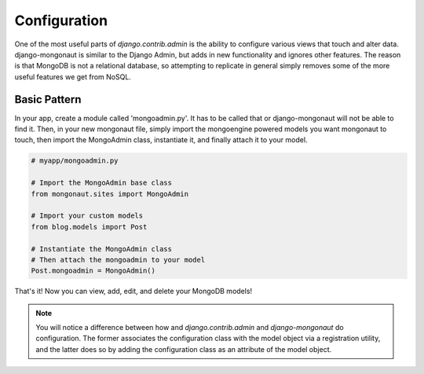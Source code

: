 =============
Configuration
=============

One of the most useful parts of `django.contrib.admin` is the ability to configure various views that touch and alter data. django-mongonaut is similar to the Django Admin, but adds in new functionality and ignores other features. The reason is that MongoDB is not a relational database, so attempting to replicate in general simply removes some of the more useful features we get from NoSQL.

Basic Pattern
==============

In your app, create a module called 'mongoadmin.py'. It has to be called that or django-mongonaut will not be able to find it. Then, in your new mongonaut file, simply import the mongoengine powered models you want mongonaut to touch, then import the MongoAdmin class, instantiate it, and finally attach it to your model.

.. sourcecode:: python

    # myapp/mongoadmin.py

    # Import the MongoAdmin base class
    from mongonaut.sites import MongoAdmin

    # Import your custom models
    from blog.models import Post
    
    # Instantiate the MongoAdmin class        
    # Then attach the mongoadmin to your model
    Post.mongoadmin = MongoAdmin()
    
That's it! Now you can view, add, edit, and delete your MongoDB models!

.. note:: You will notice a difference between how and `django.contrib.admin` and `django-mongonaut` do configuration. The former associates the configuration class with the model object via a registration utility, and the latter does so by adding the configuration class as an attribute of the model object.